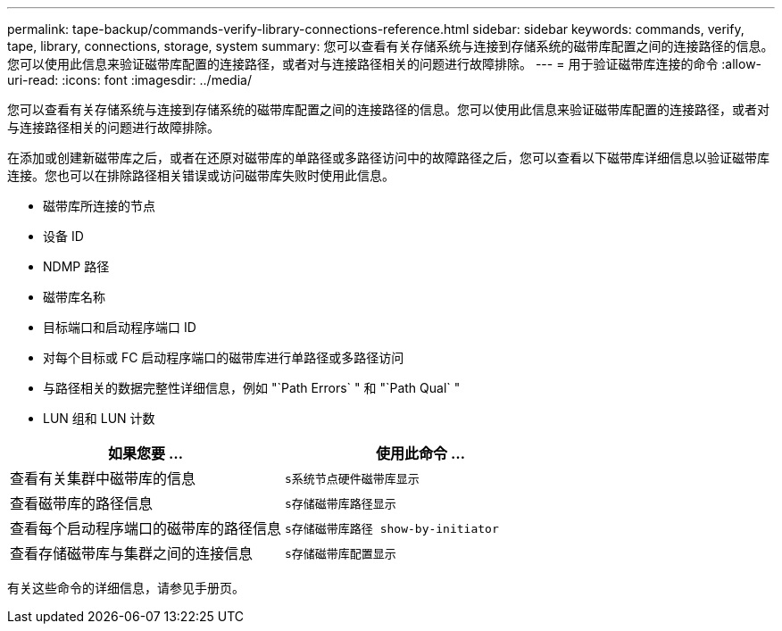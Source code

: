 ---
permalink: tape-backup/commands-verify-library-connections-reference.html 
sidebar: sidebar 
keywords: commands, verify, tape, library, connections, storage, system 
summary: 您可以查看有关存储系统与连接到存储系统的磁带库配置之间的连接路径的信息。您可以使用此信息来验证磁带库配置的连接路径，或者对与连接路径相关的问题进行故障排除。 
---
= 用于验证磁带库连接的命令
:allow-uri-read: 
:icons: font
:imagesdir: ../media/


[role="lead"]
您可以查看有关存储系统与连接到存储系统的磁带库配置之间的连接路径的信息。您可以使用此信息来验证磁带库配置的连接路径，或者对与连接路径相关的问题进行故障排除。

在添加或创建新磁带库之后，或者在还原对磁带库的单路径或多路径访问中的故障路径之后，您可以查看以下磁带库详细信息以验证磁带库连接。您也可以在排除路径相关错误或访问磁带库失败时使用此信息。

* 磁带库所连接的节点
* 设备 ID
* NDMP 路径
* 磁带库名称
* 目标端口和启动程序端口 ID
* 对每个目标或 FC 启动程序端口的磁带库进行单路径或多路径访问
* 与路径相关的数据完整性详细信息，例如 "`Path Errors` " 和 "`Path Qual` "
* LUN 组和 LUN 计数


|===
| 如果您要 ... | 使用此命令 ... 


 a| 
查看有关集群中磁带库的信息
 a| 
`s系统节点硬件磁带库显示`



 a| 
查看磁带库的路径信息
 a| 
`s存储磁带库路径显示`



 a| 
查看每个启动程序端口的磁带库的路径信息
 a| 
`s存储磁带库路径 show-by-initiator`



 a| 
查看存储磁带库与集群之间的连接信息
 a| 
`s存储磁带库配置显示`

|===
有关这些命令的详细信息，请参见手册页。
